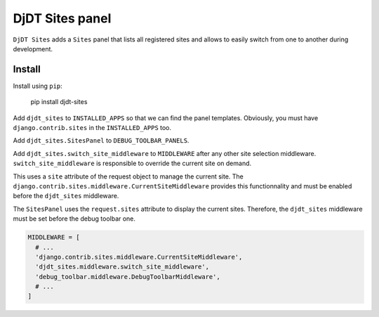 DjDT Sites panel
================

``DjDT Sites`` adds a ``Sites`` panel that lists all registered sites and allows
to easily switch from one to another during development.

Install
-------

Install using ``pip``:

  pip install djdt-sites

Add ``djdt_sites`` to ``INSTALLED_APPS`` so that we can find the panel templates.
Obviously, you must have ``django.contrib.sites`` in the ``INSTALLED_APPS`` too.

Add ``djdt_sites.SitesPanel`` to ``DEBUG_TOOLBAR_PANELS``.

Add ``djdt_sites.switch_site_middleware`` to ``MIDDLEWARE`` after any other site
selection middleware.
``switch_site_middleware`` is responsible to override the current site on demand.

This uses a ``site`` attribute of the request object to manage the current site.
The ``django.contrib.sites.middleware.CurrentSiteMiddleware`` provides this
functionnality and must be enabled before the ``djdt_sites`` middleware.

The ``SitesPanel`` uses the ``request.sites`` attribute to display
the current sites. Therefore, the ``djdt_sites`` middleware must be set 
before the debug toolbar one.

.. code:: python

    MIDDLEWARE = [
      # ...
      'django.contrib.sites.middleware.CurrentSiteMiddleware',
      'djdt_sites.middleware.switch_site_middleware',
      'debug_toolbar.middleware.DebugToolbarMiddleware',
      # ...
    ]
